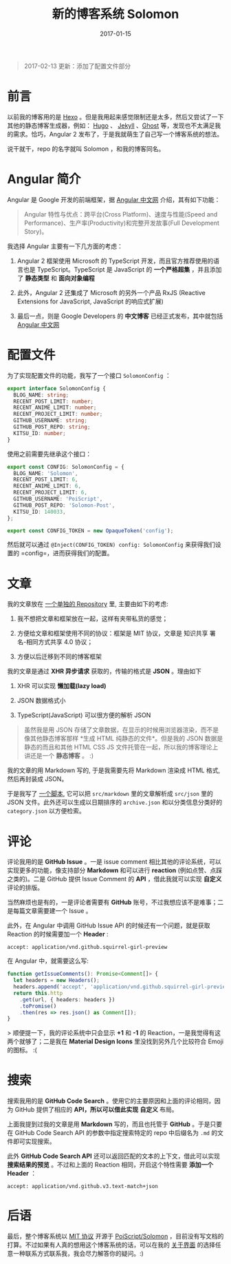#+TITLE: 新的博客系统 Solomon
#+SLUG: introducing-solomon
#+TAGS: angular blog
#+DATE: 2017-01-15

#+BEGIN_QUOTE
2017-02-13 更新：添加了配置文件部分
#+END_QUOTE

* 前言

以前我的博客用的是 [[https://hexo.io/][Hexo]] 。但是我用起来感觉限制还是太多，然后又尝试了一下其他的静态博客生成器，例如： [[https://gohugo.io/][Hugo]] 、 [[https://jekyllrb.com/][Jekyll]]   、[[https://ghost.org/][Ghost]] 等，发现也不太满足我的需求。恰巧，Angular 2 发布了，于是我就萌生了自己写一个博客系统的想法。

说干就干，repo 的名字就叫 Solomon ，和我的博客同名。

* Angular 简介

Angular 是 Google 开发的前端框架，据 [[https://angular.cn][Angular 中文网]] 介绍，其有如下功能：

#+BEGIN_QUOTE
Angular 特性与优点：跨平台(Cross Platform)、速度与性能(Speed and Performance)、生产率(Productivity)和完整开发故事(Full Development Story)。
#+END_QUOTE

我选择 Angular 主要有一下几方面的考虑：

1. Angular 2 框架使用 Microsoft 的 TypeScript 开发，而且官方推荐使用的语言也是 TypeScript。TypeScript 是 JavaScript 的 *一个严格超集* ，并且添加了 *静态类型* 和 *面向对象编程*

2. 此外，Angular 2 还集成了 Microsoft 的另外一个产品 RxJS (Reactive Extensions for JavaScript, JavaScript 的响应式扩展)

3. 最后一点，则是 Google Developers 的 *中文博客* 已经正式发布，其中就包括 [[https://angular.io][Angular 中文网]]

* 配置文件

为了实现配置文件的功能，我写了一个接口 =SolomonConfig= ：

#+BEGIN_SRC typescript
export interface SolomonConfig {
  BLOG_NAME: string;
  RECENT_POST_LIMIT: number;
  RECENT_ANIME_LIMIT: number;
  RECENT_PROJECT_LIMIT: number;
  GITHUB_USERNAME: string;
  GITHUB_POST_REPO: string;
  KITSU_ID: number;
}
#+END_SRC

使用之前需要先继承这个接口：

#+BEGIN_SRC typescript
export const CONFIG: SolomonConfig = {
  BLOG_NAME: 'Solomon',
  RECENT_POST_LIMIT: 6,
  RECENT_ANIME_LIMIT: 6,
  RECENT_PROJECT_LIMIT: 6,
  GITHUB_USERNAME: 'PoiScript',
  GITHUB_POST_REPO: 'Solomon-Post',
  KITSU_ID: 140033,
};

export const CONFIG_TOKEN = new OpaqueToken('config');
#+END_SRC

然后就可以通过 =@Inject(CONFIG_TOKEN) config: SolomonConfig= 来获得我们设置的 =config=，进而获得我们的配置。

* 文章

我的文章放在 [[https://github.com/PoiScript/Solomon-Post][一个单独的 Repository]] 里, 主要由如下的考虑:

1. 我不想把文章和框架放在一起，这样有夹带私货的感觉；

2. 方便给文章和框架使用不同的协议：框架是 MIT 协议，文章是 知识共享 署名-相同方式共享 4.0 协议；

3. 方便以后迁移到不同的博客框架

我的文章是通过 *XHR 异步请求* 获取的，传输的格式是 *JSON* 。理由如下

1. XHR 可以实现 *懒加载(lazy load)*

2. JSON 数据格式小

3. TypeScript(JavaScript) 可以很方便的解析 JSON

#+BEGIN_QUOTE
虽然我是用 JSON 存储了文章数据，在显示的时候用浏览器渲染，而不是像其他静态博客那样 *生成 HTML 纯静态的文件*。但是我的 JSON 数据是静态的而且和其他 HTML CSS JS 文件托管在一起，所以我的博客理论上讲还是一个 *静态博客* 。 :)
#+END_QUOTE

我的文章的用 Markdown 写的,
于是我需要先将 Markdown 渲染成 HTML 格式,
然后再封装成 JSON。

于是我写了 [[https://github.com/PoiScript/Solomon-Post/blob/master/build.ts][一个脚本]],
它可以把 =src/markdown= 里的文章解析成 =src/json= 里的 JSON 文件。此外还可以生成以日期排序的 =archive.json= 和以分类信息分类好的 =category.json= 以方便检索。

* 评论

评论我用的是 *GitHub Issue* 。一是 issue comment 相比其他的评论系统，可以实现更多的功能，像支持部分 *Markdown* 和可以进行 *reaction* (例如点赞、点踩之类的)。二是 GitHub 提供 Issue Comment 的 *API* ，借此我就可以实现 *自定义* 评论的排版。

当然麻烦也是有的，一是评论者需要有 *GitHub* 账号，不过我想应该不是难事；二是每篇文章需要建一个 Issue 。

此外，在 Angular 中调用 GitHub Issue API 的时候还有一个问题，就是获取 Reaction 的时候需要加一个 *Header* :

#+BEGIN_SRC http
accept: application/vnd.github.squirrel-girl-preview
#+END_SRC

在 Angular 中，就需要这么写:

#+BEGIN_SRC typescript
function getIssueComments(): Promise<Comment[]> {
  let headers = new Headers();
  headers.append('accept', 'application/vnd.github.squirrel-girl-preview');
  return this.http
    .get(url, { headers: headers })
    .toPromise()
    .then(res => res.json() as Comment[]);
}
#+END_SRC

> 顺便提一下，我的评论系统中只会显示 *+1* 和 *-1* 的 Reaction，一是我觉得有这两个就够了；二是我在 *Material Design Icons* 里没找到另外几个比较符合 Emoji 的图标。 :(

* 搜索

搜索我用的是 *GitHub Code Search* 。使用它的主要原因和上面的评论相同，因为 GitHub 提供了相应的 *API，所以可以借此实现* *自定义* 布局。

上面我提到过我的文章是用 *Markdown* 写的，而且也托管于 *GitHub* 。于是只要在 GitHub Code Search API 的参数中指定搜索特定的 repo 中后缀名为 =.md= 的文件即可实现搜索。

此外 *GitHub Code Search API* 还可以返回匹配的文本的上下文，借此可以实现 *搜索结果的预览* 。不过和上面的 Reaction 相同，开启这个特性需要 *添加一个 Header* ：

#+BEGIN_SRC http
accept: application/vnd.github.v3.text-match+json
#+END_SRC

* 后语

最后，整个博客系统以 [[https://github.com/PoiScript/Solomon/blob/master/LICENSE][MIT 协议]] 开源于 [[https://github.com/PoiScript/Solomon][PoiScript/Solomon]] ，目前没有写文档的打算。不过如果有人真的想用这个博客系统的话，可以在我的 [[https://blog.poi.cat/about][关于界面]] 的选择任意一种联系方式联系我，我会尽力解答你的疑问。:)

